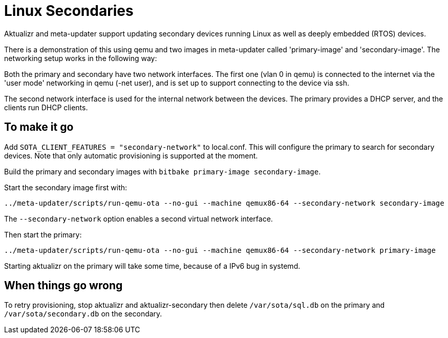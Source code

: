 
= Linux Secondaries

Aktualizr and meta-updater support updating secondary devices running Linux as well as deeply embedded (RTOS) devices.

There is a demonstration of this using qemu and two images in meta-updater called 'primary-image' and 'secondary-image'. The networking setup works in the following way:

Both the primary and secondary have two network interfaces. The first one (vlan 0 in qemu) is connected to the internet via the 'user mode' networking in qemu (-net user), and is set up to support connecting to the device via ssh. 

The second network interface is used for the internal network between the devices. The primary provides a DHCP server, and the clients run DHCP clients.

== To make it go

Add `SOTA_CLIENT_FEATURES = "secondary-network"` to local.conf. This will configure the primary to search for secondary devices.  Note that only automatic provisioning is supported at the moment.

Build the primary and secondary images with `bitbake primary-image secondary-image`.

Start the secondary image first with:

     ../meta-updater/scripts/run-qemu-ota --no-gui --machine qemux86-64 --secondary-network secondary-image

The `--secondary-network` option enables a second virtual network interface.

Then start the primary:

     ../meta-updater/scripts/run-qemu-ota --no-gui --machine qemux86-64 --secondary-network primary-image

Starting aktualizr on the primary will take some time, because of a IPv6 bug in systemd.

== When things go wrong

To retry provisioning, stop aktualizr and aktualizr-secondary then delete `/var/sota/sql.db` on the primary and `/var/sota/secondary.db` on the secondary.
